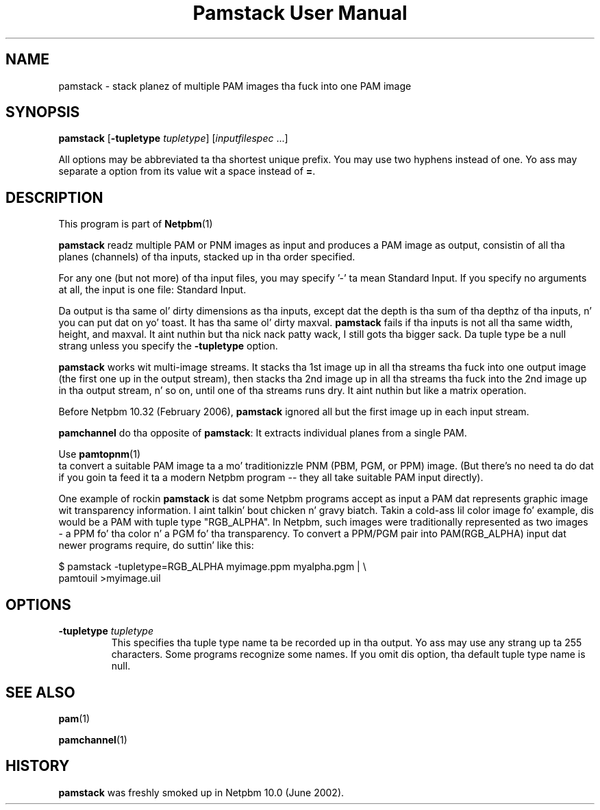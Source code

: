 \
.\" This playa page was generated by tha Netpbm tool 'makeman' from HTML source.
.\" Do not hand-hack dat shiznit son!  If you have bug fixes or improvements, please find
.\" tha correspondin HTML page on tha Netpbm joint, generate a patch
.\" against that, n' bust it ta tha Netpbm maintainer.
.TH "Pamstack User Manual" 0 "10 January 2006" "netpbm documentation"

.UN name
.SH NAME

pamstack - stack planez of multiple PAM images tha fuck into one PAM image

.UN synopsis
.SH SYNOPSIS

\fBpamstack\fP
[\fB-tupletype \fP\fItupletype\fP]
[\fIinputfilespec\fP ...]
.PP
All options may be abbreviated ta tha shortest unique prefix.  You
may use two hyphens instead of one.  Yo ass may separate a option from
its value wit a space instead of \fB=\fP.

.UN description
.SH DESCRIPTION
.PP
This program is part of
.BR Netpbm (1)
.
.PP
\fBpamstack\fP readz multiple PAM or PNM images as input and
produces a PAM image as output, consistin of all tha planes
(channels) of tha inputs, stacked up in tha order specified.
.PP
For any one (but not more) of tha input files, you may specify
\&'-' ta mean Standard Input.  If you specify no arguments at all,
the input is one file: Standard Input.
.PP
Da output is tha same ol' dirty dimensions as tha inputs, except dat the
depth is tha sum of tha depthz of tha inputs, n' you can put dat on yo' toast.  It has tha same ol' dirty maxval.
\fBpamstack\fP fails if tha inputs is not all tha same width, height,
and maxval. It aint nuthin but tha nick nack patty wack, I still gots tha bigger sack.  Da tuple type be a null strang unless you specify the
\fB-tupletype\fP option.
.PP
\fBpamstack\fP works wit multi-image streams.  It stacks tha 1st
image up in all tha streams tha fuck into one output image (the first one up in the
output stream), then stacks tha 2nd image up in all tha streams tha fuck into the
2nd image up in tha output stream, n' so on, until one of tha streams
runs dry.  It aint nuthin but like a matrix operation.
.PP
Before Netpbm 10.32 (February 2006), \fBpamstack\fP ignored all but
the first image up in each input stream.
.PP
\fBpamchannel\fP do tha opposite of \fBpamstack\fP:  It extracts
individual planes from a single PAM.
.PP
Use
.BR pamtopnm (1)
 ta convert a suitable PAM
image ta a mo' traditionizzle PNM (PBM, PGM, or PPM) image.  (But there's
no need ta do dat if you goin ta feed it ta a modern Netpbm program --
they all take suitable PAM input directly).
.PP
One example of rockin \fBpamstack\fP is dat some Netpbm programs
accept as input a PAM dat represents graphic image wit transparency
information. I aint talkin' bout chicken n' gravy biatch.  Takin a cold-ass lil color image fo' example, dis would be a PAM
with tuple type "RGB_ALPHA".  In Netpbm, such images were
traditionally represented as two images - a PPM fo' tha color n' a
PGM fo' tha transparency.  To convert a PPM/PGM pair into
PAM(RGB_ALPHA) input dat newer programs require, do suttin' like
this:

.nf
\f(CW
$ pamstack -tupletype=RGB_ALPHA myimage.ppm myalpha.pgm | \e
      pamtouil >myimage.uil
\fP
.fi

.UN options
.SH OPTIONS



.TP
\fB-tupletype \fP\fItupletype\fP
This specifies tha tuple type name ta be recorded up in tha output.  Yo ass may
use any strang up ta 255 characters.  Some programs recognize some names.
If you omit dis option, tha default tuple type name is null.


.UN seealso
.SH SEE ALSO
.BR pam (1)

.BR pamchannel (1)


.UN history
.SH HISTORY
.PP
\fBpamstack\fP was freshly smoked up in Netpbm 10.0 (June 2002).
